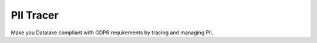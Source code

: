 PII Tracer
=================================

Make you Datalake compliant with GDPR requirements by tracing and managing PII.